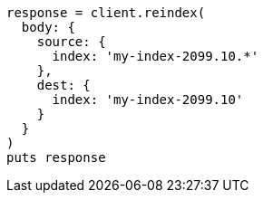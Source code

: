 [source, ruby]
----
response = client.reindex(
  body: {
    source: {
      index: 'my-index-2099.10.*'
    },
    dest: {
      index: 'my-index-2099.10'
    }
  }
)
puts response
----
